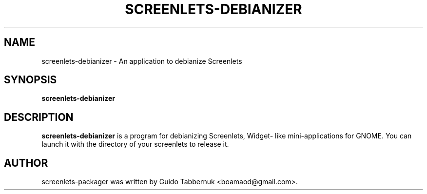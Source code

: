 .TH SCREENLETS-DEBIANIZER 1 "October 29, 2010"

.SH NAME
screenlets-debianizer \- An application to debianize Screenlets
.SH SYNOPSIS
.B screenlets-debianizer

.SH DESCRIPTION
\fBscreenlets-debianizer\fP is a program for debianizing Screenlets, Widget-
like mini-applications for GNOME. You can launch it with the directory of your 
screenlets to release it.

.SH AUTHOR
screenlets-packager was written by Guido Tabbernuk <boamaod@gmail.com>.

